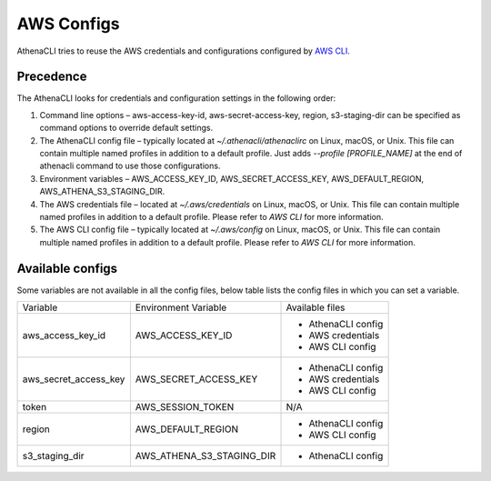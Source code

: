 AWS Configs
===================

AthenaCLI tries to reuse the AWS credentials and configurations configured by `AWS CLI <https://docs.aws.amazon.com/cli/latest/topic/config-vars.html#cli-aws-help-config-vars>`_.

Precedence
---------------

The AthenaCLI looks for credentials and configuration settings in the following order:

1. Command line options – aws-access-key-id, aws-secret-access-key, region, s3-staging-dir can be specified as command options to override default settings.
2. The AthenaCLI config file – typically located at `~/.athenacli/athenaclirc` on Linux, macOS, or Unix. This file can contain multiple named profiles in addition to a default profile. Just adds `--profile [PROFILE_NAME]` at the end of athenacli command to use those configurations.
3. Environment variables – AWS_ACCESS_KEY_ID, AWS_SECRET_ACCESS_KEY, AWS_DEFAULT_REGION, AWS_ATHENA_S3_STAGING_DIR.
4. The AWS credentials file – located at `~/.aws/credentials` on Linux, macOS, or Unix. This file can contain multiple named profiles in addition to a default profile. Please refer to `AWS CLI` for more information.
5. The AWS CLI config file – typically located at `~/.aws/config` on Linux, macOS, or Unix. This file can contain multiple named profiles in addition to a default profile. Please refer to `AWS CLI` for more information.

Available configs
------------------------------------

Some variables are not available in all the config files, below table lists the config files in which you can set a variable.

+-----------------------+---------------------------+--------------------+
| Variable              | Environment Variable      | Available files    |
+-----------------------+---------------------------+--------------------+
| aws_access_key_id     | AWS_ACCESS_KEY_ID         | - AthenaCLI config |
|                       |                           | - AWS credentials  |
|                       |                           | - AWS CLI config   |
+-----------------------+---------------------------+--------------------+
| aws_secret_access_key | AWS_SECRET_ACCESS_KEY     | - AthenaCLI config |
|                       |                           | - AWS credentials  |
|                       |                           | - AWS CLI config   |
+-----------------------+---------------------------+--------------------+
| token                 | AWS_SESSION_TOKEN         | N/A                |
+-----------------------+---------------------------+--------------------+
| region                | AWS_DEFAULT_REGION        | - AthenaCLI config |
|                       |                           | - AWS CLI config   |
+-----------------------+---------------------------+--------------------+
| s3_staging_dir        | AWS_ATHENA_S3_STAGING_DIR | - AthenaCLI config |
+-----------------------+---------------------------+--------------------+
